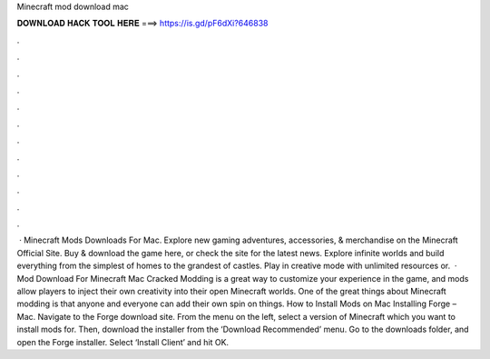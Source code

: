 Minecraft mod download mac

𝐃𝐎𝐖𝐍𝐋𝐎𝐀𝐃 𝐇𝐀𝐂𝐊 𝐓𝐎𝐎𝐋 𝐇𝐄𝐑𝐄 ===> https://is.gd/pF6dXi?646838

.

.

.

.

.

.

.

.

.

.

.

.

 · Minecraft Mods Downloads For Mac. Explore new gaming adventures, accessories, & merchandise on the Minecraft Official Site. Buy & download the game here, or check the site for the latest news. Explore infinite worlds and build everything from the simplest of homes to the grandest of castles. Play in creative mode with unlimited resources or.  · Mod Download For Minecraft Mac Cracked Modding is a great way to customize your experience in the game, and mods allow players to inject their own creativity into their open Minecraft worlds. One of the great things about Minecraft modding is that anyone and everyone can add their own spin on things. How to Install Mods on Mac Installing Forge – Mac. Navigate to the Forge download site. From the menu on the left, select a version of Minecraft which you want to install mods for. Then, download the installer from the ‘Download Recommended’ menu. Go to the downloads folder, and open the Forge installer. Select ‘Install Client’ and hit OK.